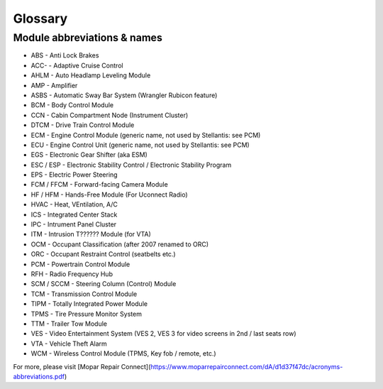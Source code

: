 ##################
Glossary
##################



****************************
Module abbreviations & names
****************************

- ABS - Anti Lock Brakes
- ACC- - Adaptive Cruise Control
- AHLM - Auto Headlamp Leveling Module
- AMP - Amplifier
- ASBS - Automatic Sway Bar System (Wrangler Rubicon feature)
- BCM - Body Control Module
- CCN - Cabin Compartment Node (Instrument Cluster)
- DTCM - Drive Train Control Module
- ECM - Engine Control Module (generic name, not used by Stellantis: see PCM)
- ECU - Engine Control Unit (generic name, not used by Stellantis: see PCM)
- EGS - Electronic Gear Shifter (aka ESM)
- ESC / ESP - Electronic Stability Control / Electronic Stability Program
- EPS - Electric Power Steering
- FCM / FFCM - Forward-facing Camera Module
- HF / HFM - Hands-Free Module (For Uconnect Radio)
- HVAC - Heat, VEntilation, A/C
- ICS - Integrated Center Stack
- IPC - Intrument Panel Cluster
- ITM - Intrusion T?????? Module (for VTA)
- OCM - Occupant Classification (after 2007 renamed to ORC)
- ORC - Occupant Restraint Control (seatbelts etc.)
- PCM - Powertrain Control Module
- RFH - Radio Frequency Hub
- SCM / SCCM - Steering Column (Control) Module
- TCM - Transmission Control Module
- TIPM - Totally Integrated Power Module
- TPMS - Tire Pressure Monitor System
- TTM - Trailer Tow Module
- VES - Video Entertainment System (VES 2, VES 3 for video screens in 2nd / last seats row)
- VTA - Vehicle Theft Alarm
- WCM - Wireless Control Module (TPMS, Key fob / remote, etc.)


For more, please visit [Mopar Repair Connect](https://www.moparrepairconnect.com/dA/d1d37f47dc/acronyms-abbreviations.pdf)



.. https://www.moparrepairconnect.com/dA/d1d37f47dc/acronyms-abbreviations.pdf

.. https://www.techauthority.com/FileServerRoot/TechAuthority/Pdf/DiagnosticAcronyms.pdf